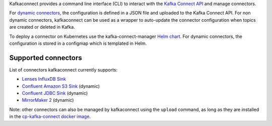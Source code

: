 

Kafkaconnect provides a command line interface (CLI) to interact with the `Kafka Connect API`_ and manage connectors.

For `dynamic connectors`_, the configuration is defined in a JSON file and uploaded to the Kafka Connect API.
For non dynamic connectors, kafkaconnect can be used as a wrapper to auto-update the connector configuration when topics are created or deleted in Kafka.

To deploy a connector on Kubernetes use the kafka-connect-manager `Helm chart`_.
For dynamic connectors, the configuration is stored in a configmap which is templated in Helm.

.. _dynamic connectors: https://www.confluent.io/blog/create-dynamic-kafka-connect-source-connectors/
.. _Kafka Connect API: https://docs.confluent.io/current/connect/references/restapi.html
.. _Helm chart: https://github.com/lsst-sqre/charts/tree/master/charts/kafka-connect-manager

Supported connectors
--------------------

List of connectors kafkaconnect currently supports:

* `Lenses InfluxDB Sink`_
* `Confluent Amazon S3 Sink`_ (dynamic)
* `Confluent JDBC Sink`_ (dynamic)
* `MirrorMaker 2`_ (dynamic)

.. _Lenses InfluxDB Sink: https://docs.lenses.io/connectors/sink/influx.html
.. _Confluent Amazon S3 Sink: https://docs.confluent.io/current/connect/kafka-connect-s3
.. _Confluent JDBC Sink: https://docs.confluent.io/kafka-connect-jdbc/current/sink-connector/index.html
.. _MirrorMaker 2: https://cwiki.apache.org/confluence/display/KAFKA/KIP-382%3A+MirrorMaker+2.0

Note: other connectors can also be managed by kafkaconnect using the ``upload`` command, as long as they are installed in the `cp-kafka-connect docker image`_.

.. _cp-kafka-connect docker image: https://github.com/lsst-sqre/kafka-connect-manager/tree/master/cp-kafka-connect
